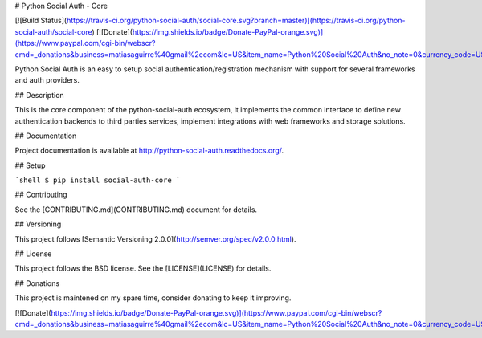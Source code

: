# Python Social Auth - Core

[![Build Status](https://travis-ci.org/python-social-auth/social-core.svg?branch=master)](https://travis-ci.org/python-social-auth/social-core)
[![Donate](https://img.shields.io/badge/Donate-PayPal-orange.svg)](https://www.paypal.com/cgi-bin/webscr?cmd=_donations&business=matiasaguirre%40gmail%2ecom&lc=US&item_name=Python%20Social%20Auth&no_note=0&currency_code=USD&bn=PP%2dDonationsBF%3abtn_donate_SM%2egif%3aNonHostedGuest)

Python Social Auth is an easy to setup social authentication/registration
mechanism with support for several frameworks and auth providers.

## Description

This is the core component of the python-social-auth ecosystem, it
implements the common interface to define new authentication backends
to third parties services, implement integrations with web frameworks
and storage solutions.

## Documentation

Project documentation is available at http://python-social-auth.readthedocs.org/.

## Setup

```shell
$ pip install social-auth-core
```

## Contributing

See the [CONTRIBUTING.md](CONTRIBUTING.md) document for details.

## Versioning

This project follows [Semantic Versioning 2.0.0](http://semver.org/spec/v2.0.0.html).

## License

This project follows the BSD license. See the [LICENSE](LICENSE) for details.

## Donations

This project is maintened on my spare time, consider donating to keep
it improving.

[![Donate](https://img.shields.io/badge/Donate-PayPal-orange.svg)](https://www.paypal.com/cgi-bin/webscr?cmd=_donations&business=matiasaguirre%40gmail%2ecom&lc=US&item_name=Python%20Social%20Auth&no_note=0&currency_code=USD&bn=PP%2dDonationsBF%3abtn_donate_SM%2egif%3aNonHostedGuest)


